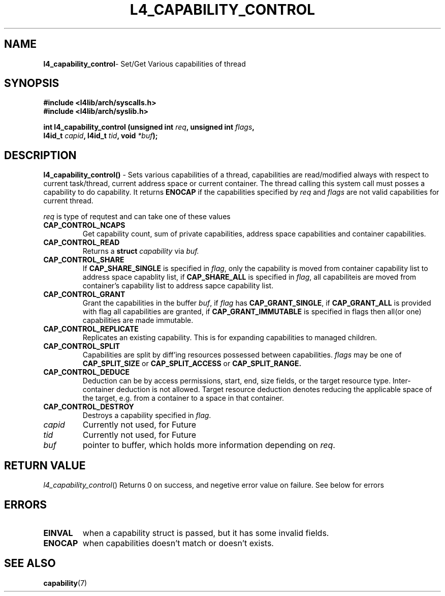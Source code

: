 .TH L4_CAPABILITY_CONTROL 7 2009-11-07 "Codezero" "Codezero Programmer's Manual"
.SH NAME
.nf
.BR "l4_capability_control" "- Set/Get Various capabilities of thread"

.SH SYNOPSIS
.nf
.B #include <l4lib/arch/syscalls.h>
.B #include <l4lib/arch/syslib.h>

.BI "int l4_capability_control (unsigned int " "req" ", unsigned int " "flags",
.BI "                           l4id_t " "capid" ", l4id_t " "tid" ", void " "*buf" ");"
.SH DESCRIPTION
.BR l4_capability_control() " -"
Sets various capabilities of a thread, capabilities are read/modified always with respect to current task/thread, current address space or current container. The thread calling this system call must posses a capability to do capability. It returns
.B ENOCAP
if the capabilities specified by 
.I req
and
.I flags
are not valid capabilities for current thread. 

.I req
is type of requtest and can take one of these values
.TP
.BR CAP_CONTROL_NCAPS               
Get capability count, sum of private capabilities, address space capabilities and container capabilities.
.TP
.BR CAP_CONTROL_READ
Returns a 
.BI "struct " "capability"
via 
.I buf.
.TP
.BR CAP_CONTROL_SHARE               
If
.B CAP_SHARE_SINGLE
is specified in 
.IR "flag",
only the capability is moved from container capability list to address space capablity list, if 
.B CAP_SHARE_ALL
is specified in
.IR "flag",
all capabiliteis are moved from container's capability list to address sapce capability list.
.TP
.BR CAP_CONTROL_GRANT
Grant the capabilities in the buffer
.IR "buf",
if 
.I flag 
has 
.BR "CAP_GRANT_SINGLE",
if 
.B CAP_GRANT_ALL
is provided with flag all capabilities are granted, if
.B CAP_GRANT_IMMUTABLE
is specified in flags then all(or one) capabilities are made immutable.
.TP
.BR CAP_CONTROL_REPLICATE
Replicates an existing capability. This is for expanding capabilities to managed children.
.TP
.B CAP_CONTROL_SPLIT
Capabilities are split by diff'ing resources possessed between capabilities.
.I flags 
may be one of
.B CAP_SPLIT_SIZE     
or
.B CAP_SPLIT_ACCESS   
or
.B CAP_SPLIT_RANGE.

.TP
.BR CAP_CONTROL_DEDUCE              
Deduction can be by access permissions, start, end, size fields, or the target resource type. Inter-container deduction is not allowed. Target resource deduction denotes reducing the applicable space of the target, e.g. from a container to a space in that container.
.TP
.BR CAP_CONTROL_DESTROY
Destroys a capability specified in
.IR "flag".

.TP
.I capid
Currently not used, for Future
.TP
.I tid
Currently not used, for Future
.TP
.I buf
pointer to buffer, which holds more information depending on 
.IR "req".

.SH RETURN VALUE
.IR "l4_capability_control"()
Returns 0 on success, and negetive error value on failure. See below for errors

.SH ERRORS
.TP 
.B EINVAL
when a capability struct is passed, but it has some invalid fields.
.TP
.B ENOCAP
when capabilities doesn't match or doesn't exists.

.SH SEE ALSO
.BR "capability"(7)
